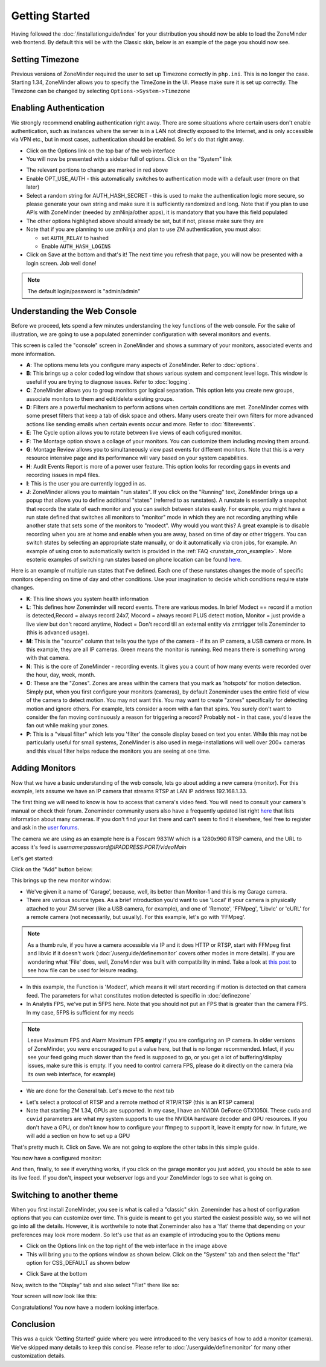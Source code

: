 Getting Started
===============

Having followed the :doc:`/installationguide/index` for your distribution you should now be able to load the ZoneMinder web frontend. By default this will be with the Classic skin, below is an example of the page you should now see.

.. image::  ../installationguide/images/zm_first_screen_post_install.png


Setting Timezone
^^^^^^^^^^^^^^^^^
Previous versions of ZoneMinder required the user to set up Timezone correctly in ``php.ini``. This is no longer the case. Starting 1.34, ZoneMinder allows you to specify the TimeZone in the UI. Please make sure it is set up correctly. The Timezone can be changed by selecting ``Options->System->Timezone``

.. image:: images/getting-started-timezone.png

Enabling Authentication
^^^^^^^^^^^^^^^^^^^^^^^
We strongly recommend enabling authentication right away. There are some situations where certain users don't enable authentication, such as instances where the server is in a LAN not directly exposed to the Internet, and is only accessible via VPN etc., but in most cases, authentication should be enabled. So let's do that right away.

* Click on the Options link on the top bar of the web interface
* You will now be presented with a sidebar full of options. Click on the "System" link
	
.. image:: images/getting-started-enable-auth.png

* The relevant portions to change are marked in red above
* Enable OPT_USE_AUTH - this automatically switches to authentication mode with a default user (more on that later)
* Select a random string for AUTH_HASH_SECRET - this is used to make the authentication logic more secure, so 
  please generate your own string and make sure it is sufficiently randomized and long. Note that if you plan to use APIs with ZoneMinder (needed by zmNinja/other apps), it is mandatory that you have this field populated
* The other options highlighed above should already be set, but if not, please make sure they are
* Note that if you are planning to use zmNinja and plan to use ZM authentication, you must also:

  * set ``AUTH_RELAY`` to hashed
  * Enable ``AUTH_HASH_LOGINS``
  

* Click on Save at the bottom and that's it! The next time you refresh that page, you will now be presented with a login screen. Job well done!

.. image:: images/getting-started-login.png

.. NOTE:: The default login/password is "admin/admin"


Understanding the Web Console
^^^^^^^^^^^^^^^^^^^^^^^^^^^^^^
Before we proceed, lets spend a few minutes understanding the key functions of the web console. 
For the sake of illustration, we are going to use a populated zoneminder configuration with several monitors and events.

.. image:: images/getting-started-understand-console.png

This screen is called the "console" screen in ZoneMinder and shows a summary of your monitors, associated events and more information.

* **A**: The options menu lets you configure many aspects of ZoneMinder. Refer to :doc:`options`.
* **B**: This brings up a color coded log window that shows various system and component level logs. This window is useful if you are trying to diagnose issues. Refer to :doc:`logging`.
* **C**: ZoneMinder allows you to group monitors gor logical separation. This option lets you create new groups, associate monitors to them and edit/delete existing groups.
* **D**: Filters are a powerful mechanism to perform actions when certain conditions are met. ZoneMinder comes with some preset filters that keep a tab of disk space and others. Many users create their own filters for more advanced actions like sending emails when certain events occur and more. Refer to :doc:`filterevents`.
* **E**: The Cycle option allows you to rotate between live views of each cofigured monitor.
* **F**: The Montage option shows a collage of your monitors. You can customize them including moving them around.
* **G**: Montage Review allows you to simultaneously view past events for different monitors. Note that this is a very resource intensive page and its performance will vary based on your system capabilities.
* **H**: Audit Events Report is more of a power user feature. This option looks for recording gaps in events and recording issues in mp4 files.
* **I**: This is the user you are currently logged in as. 
* **J**: ZoneMinder allows you to maintain "run states". If you click on the "Running" text, ZoneMinder brings up a popup that allows you to define additional "states" (referred to as runstates). A runstate is essentially a snapshot that records the state of each monitor and you can switch between states easily. For example, you might have a run state defined that switches all monitors to "monitor" mode in which they are not recording anything while another state that sets some of the monitors to "modect". Why would you want this? A great example is to disable recording when you are at home and enable when you are away, based on time of day or other triggers. You can switch states by selecting an appropriate state manually, or do it automatically via cron jobs, for example. An example of using cron to automatically  switch is provided in the :ref:`FAQ <runstate_cron_example>`.  More esoteric examples of switching run states based on phone location can be found `here <https://forums.zoneminder.com/viewtopic.php?f=9&t=23026>`__.


Here is an example of multiple run states that I've defined. Each one of these runstates changes the mode of specific monitors depending on time of day and other conditions. Use your imagination to decide which conditions require state changes.

.. image:: images/runstates.png

* **K**: This line shows you system health information
* **L**: This defines how Zoneminder will record events. There are various modes. In brief Modect == record if a motion is detected,Record = always record 24x7, Mocord = always record PLUS detect motion,  Monitor = just provide a live view but don't record anytime, Nodect = Don't record till an external entity via zmtrigger tells Zoneminder to (this is advanced usage).
* **M**: This is the "source" column that tells you the type of the camera - if its an IP camera, a USB camera or more. In this example, they are all IP cameras. Green means the monitor is running. Red  means there is something wrong with that camera. 
* **N**: This is the core of ZoneMinder - recording events. It gives you a count of how many events were recorded over the hour, day, week, month.
* **O**: These are the "Zones". Zones are areas within the camera that you mark as 'hotspots' for motion detection. Simply put, when you first configure your monitors (cameras), by default Zoneminder uses the entire field of view of the camera to detect motion. You may not want this. You may want to create "zones" specifically for detecting motion and ignore others. For example, lets consider a room with a fan that spins. You surely don't want to consider the fan moving continuously a reason for triggering a record? Probably not - in that case, you'd leave the fan out while making your zones.
* **P**: This is a "visual filter" which lets you 'filter' the console display based on text you enter. While this may not be particularly useful for small systems, ZoneMinder is also used in mega-installations will well over 200+ cameras and this visual filter helps reduce the monitors you are seeing at one time.

Adding Monitors
^^^^^^^^^^^^^^^
Now that we have a basic understanding of the web console, lets go about adding a new camera (monitor). For this example, lets assume we have an IP camera that streams RTSP at LAN IP address 192.168.1.33. 

The first thing we will need to know is how to access that camera's video feed. You will need to consult your camera's manual or check their forum. Zoneminder community users also have a frequently updated list right `here <https://wiki.zoneminder.com/index.php/Hardware_Compatibility_List>`__ that lists information about many cameras. If you don't find your list there and can't seem to find it elsewhere, feel free to register and ask in the `user forums <https://forums.zoneminder.com/>`__.

The camera we are using as an example here is a Foscam 9831W which is a 1280x960 RTSP camera, and the URL to access it's feed is *username:password@IPADDRESS:PORT/videoMain*

Let's get started:

Click on the "Add" button below:

.. image:: images/getting-started-modern-look.png

This brings up the new monitor window:

.. image:: images/getting-started-add-monitor-general.png
	:width: 800px

* We've given it a name of 'Garage', because, well, its better than Monitor-1 and this is my Garage camera.

* There are various source types. As a brief introduction you'd want to use 'Local' if your camera is physically attached to your ZM server (like a USB camera, for example), and one of 'Remote', 'FFMpeg', 'Libvlc' or 'cURL' for a remote camera (not necessarily, but usually). For this example, let's go with 'FFMpeg'. 

.. NOTE::
	As a  thumb rule, if you have a camera accessible via IP and it does HTTP or RTSP, 
	start with FFMpeg first and libvlc if it doesn't work (:doc:`/userguide/definemonitor` 
	covers other modes in more details). If you are wondering what 'File' does, well, ZoneMinder was 
	built with compatibility in mind. Take a look at `this post 
	<https://wiki.zoneminder.com/index.php/How_to_use_ZoneMinder_with_cameras_it_may_not_directly_support>`__  to see how file can be used for leisure reading.

* In this example, the Function is 'Modect', which means it will start recording if motion is detected on that camera feed. The parameters for what constitutes motion detected is specific in :doc:`definezone`

* In Analytis FPS, we've put in 5FPS here. Note that you should not put an FPS that is greater than the camera FPS. In my case, 5FPS is sufficient for my needs

.. note::
  Leave Maximum FPS and Alarm Maximum FPS **empty** if you are configuring an IP camera. In older versions of ZoneMinder, you were encouraged to put a value here, but that is no longer recommended. Infact, if you see your feed going much slower than the feed is supposed to go, or you get a lot of buffering/display issues, make sure this is empty. If you need to control camera FPS, please do it directly on the camera (via its own web interface, for example)


* We are done for the General tab. Let's move to the next tab

.. image:: images/getting-started-add-monitor-source.png
	:width: 800px

* Let's select a protocol of RTSP and a remote method of RTP/RTSP (this is an RTSP camera)
* Note that starting ZM 1.34, GPUs are supported. In my case, I have an NVIDIA GeForce GTX1050i. These ``cuda`` and ``cuvid`` parameters are what my system supports to use the NVIDIA hardware decoder and GPU resources. If you don't have a GPU, or don't know how to configure your ffmpeg to support it, leave it empty for now. In future, we will add a section on how to set up a GPU

.. todo::
  add GPU docs

That's pretty much it. Click on Save. We are not going to explore the other tabs in this simple guide.

You now have a configured monitor:

.. image:: images/getting-started-add-monitor-modect-ready.png


And then, finally, to see if everything works, if you click on the garage monitor you just added, you should be able to see its live feed. If you don't, inspect your webserver logs and your ZoneMinder logs to see what is going on.


Switching to another theme
^^^^^^^^^^^^^^^^^^^^^^^^^^^

.. todo::
  Fix theme text after I clearly understand that System->CSS is doing

When you first install ZoneMinder, you see is what is called a "classic" skin. Zoneminder has a host of configuration options that you can customize over time. This guide is meant to get you started the easiest possible way, so we will not go into all the details. However, it is worthwhile to note that Zoneminder also has a 'flat' theme that depending on your preferences may look more modern. So let's use that as an example of introducing you to the Options menu

* Click on the Options link on the top right of the web interface in the image above
* This will bring you to the options window as shown below. Click on the "System" tab and then select the 
  "flat" option for CSS_DEFAULT as shown below

.. image:: images/getting-started-flat-css.png  

* Click Save at the bottom

Now, switch to the "Display" tab and also select "Flat" there like so:

.. image:: images/getting-started-flat-css-2.png

Your screen will now look like this:


Congratulations! You now have a modern looking interface.

.. image:: images/getting-started-modern-look.png



Conclusion
^^^^^^^^^^
This was a quick 'Getting Started' guide where you were introduced to the very basics of how to add a monitor (camera). We've skipped many details to keep this concise. Please refer to :doc:`/userguide/definemonitor` for many other customization details.
